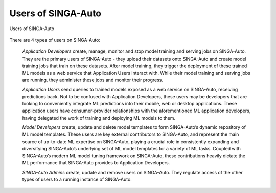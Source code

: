 .. _`user-types`:

Users of SINGA-Auto
====================================================================

.. figure:: ../images/system-context-diagram.jpg
    :align: center
    :width: 500px

    Users of SINGA-Auto

There are 4 types of users on SINGA-Auto:

    *Application Developers* create, manage, monitor and stop model training and serving jobs on SINGA-Auto.
    They are the primary users of SINGA-Auto - they upload their datasets onto SINGA-Auto and create model training jobs that train on these datasets.
    After model training, they trigger the deployment of these trained ML models as a web service that Application Users interact with.
    While their model training and serving jobs are running, they administer these jobs and monitor their progress.

    *Application Users* send queries to trained models exposed as a web service on SINGA-Auto, receiving predictions back.
    Not to be confused with Application Developers, these users may be developers that are looking to conveniently integrate ML predictions into their mobile, web or desktop applications.
    These application users have consumer-provider relationships with the aforementioned ML application developers, having delegated the work of training and deploying ML models to them.

    *Model Developers* create, update and delete model templates to form SINGA-Auto’s dynamic repository of ML model templates.
    These users are key external contributors to SINGA-Auto, and represent the main source of up-to-date ML expertise on SINGA-Auto,
    playing a crucial role in consistently expanding and diversifying SINGA-Auto’s underlying set of ML model templates for a variety of ML tasks.
    Coupled with SINGA-Auto’s modern ML model tuning framework on SINGA-Auto, these contributions heavily dictate the ML performance that SINGA-Auto provides to Application Developers.

    *SINGA-Auto Admins* create, update and remove users on SINGA-Auto. They regulate access of the other types of users to a running instance of SINGA-Auto.
